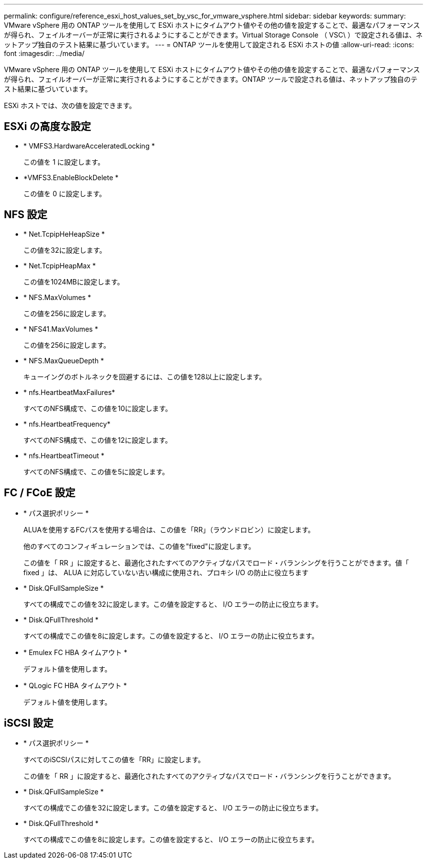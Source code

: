 ---
permalink: configure/reference_esxi_host_values_set_by_vsc_for_vmware_vsphere.html 
sidebar: sidebar 
keywords:  
summary: VMware vSphere 用の ONTAP ツールを使用して ESXi ホストにタイムアウト値やその他の値を設定することで、最適なパフォーマンスが得られ、フェイルオーバーが正常に実行されるようにすることができます。Virtual Storage Console （ VSC\ ）で設定される値は、ネットアップ独自のテスト結果に基づいています。 
---
= ONTAP ツールを使用して設定される ESXi ホストの値
:allow-uri-read: 
:icons: font
:imagesdir: ../media/


[role="lead"]
VMware vSphere 用の ONTAP ツールを使用して ESXi ホストにタイムアウト値やその他の値を設定することで、最適なパフォーマンスが得られ、フェイルオーバーが正常に実行されるようにすることができます。ONTAP ツールで設定される値は、ネットアップ独自のテスト結果に基づいています。

ESXi ホストでは、次の値を設定できます。



== ESXi の高度な設定

* * VMFS3.HardwareAcceleratedLocking *
+
この値を 1 に設定します。

* *VMFS3.EnableBlockDelete *
+
この値を 0 に設定します。





== NFS 設定

* * Net.TcpipHeHeapSize *
+
この値を32に設定します。

* * Net.TcpipHeapMax *
+
この値を1024MBに設定します。

* * NFS.MaxVolumes *
+
この値を256に設定します。

* * NFS41.MaxVolumes *
+
この値を256に設定します。

* * NFS.MaxQueueDepth *
+
キューイングのボトルネックを回避するには、この値を128以上に設定します。

* * nfs.HeartbeatMaxFailures*
+
すべてのNFS構成で、この値を10に設定します。

* * nfs.HeartbeatFrequency*
+
すべてのNFS構成で、この値を12に設定します。

* * nfs.HeartbeatTimeout *
+
すべてのNFS構成で、この値を5に設定します。





== FC / FCoE 設定

* * パス選択ポリシー *
+
ALUAを使用するFCパスを使用する場合は、この値を「RR」（ラウンドロビン）に設定します。

+
他のすべてのコンフィギュレーションでは、この値を"fixed"に設定します。

+
この値を「 RR 」に設定すると、最適化されたすべてのアクティブなパスでロード・バランシングを行うことができます。値「 fixed 」は、 ALUA に対応していない古い構成に使用され、プロキシ I/O の防止に役立ちます

* * Disk.QFullSampleSize *
+
すべての構成でこの値を32に設定します。この値を設定すると、 I/O エラーの防止に役立ちます。

* * Disk.QFullThreshold *
+
すべての構成でこの値を8に設定します。この値を設定すると、 I/O エラーの防止に役立ちます。

* * Emulex FC HBA タイムアウト *
+
デフォルト値を使用します。

* * QLogic FC HBA タイムアウト *
+
デフォルト値を使用します。





== iSCSI 設定

* * パス選択ポリシー *
+
すべてのiSCSIパスに対してこの値を「RR」に設定します。

+
この値を「 RR 」に設定すると、最適化されたすべてのアクティブなパスでロード・バランシングを行うことができます。

* * Disk.QFullSampleSize *
+
すべての構成でこの値を32に設定します。この値を設定すると、 I/O エラーの防止に役立ちます。

* * Disk.QFullThreshold *
+
すべての構成でこの値を8に設定します。この値を設定すると、 I/O エラーの防止に役立ちます。


